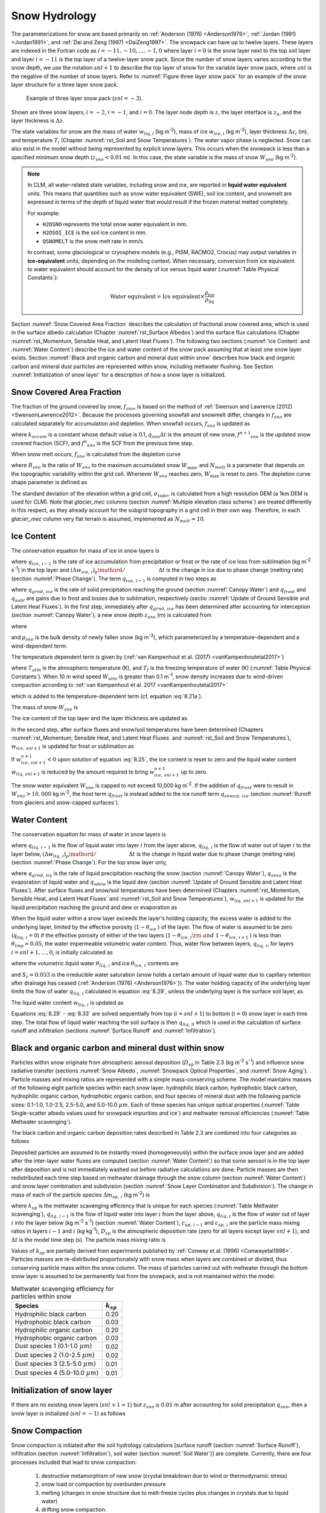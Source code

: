 .. _rst_Snow Hydrology:

Snow Hydrology
===============

The parameterizations for snow are based primarily on :ref:`Anderson (1976) <Anderson1976>`, :ref:`Jordan (1991) <Jordan1991>`, and :ref:`Dai and Zeng (1997) <DaiZeng1997>`. The snowpack can have up to twelve layers. These layers are indexed in the Fortran code as :math:`i=-11,-10,...,-1,0` where layer :math:`i=0` is the snow layer next to the top soil layer and layer :math:`i=-11` is the top layer of a twelve-layer snow pack. Since the number of snow layers varies according to the snow depth, we use the notation :math:`snl+1` to describe the top layer of snow for the variable layer snow pack, where :math:`snl` is the negative of the number of snow layers. Refer to :numref:`Figure three layer snow pack` for an example of the snow layer structure for a three layer snow pack.

.. _Figure three layer snow pack:

.. Figure:: image1.png

 Example of three layer snow pack (:math:`snl=-3`).

Shown are three snow layers, :math:`i=-2`, :math:`i=-1`, and :math:`i=0`. The layer node depth is :math:`z`, the layer interface is :math:`z_{h}`, and the layer thickness is :math:`\Delta z`.

The state variables for snow are the mass of water :math:`w_{liq,i}` (kg m\ :sup:`-2`), mass of ice :math:`w_{ice,i}` (kg m\ :sup:`-2`), layer thickness :math:`\Delta z_{i}` (m), and temperature :math:`T_{i}` (Chapter :numref:`rst_Soil and Snow Temperatures`). The water vapor phase is neglected. Snow can also exist in the model without being represented by explicit snow layers. This occurs when the snowpack is less than a specified minimum snow depth (:math:`z_{sno} < 0.01` m). In this case, the state variable is the mass of snow :math:`W_{sno}` (kg m\ :sup:`-2`).

.. note:: 
   In CLM, all water-related state variables, including snow and ice, are reported in **liquid water equivalent** units. This means that quantities such as snow water equivalent (SWE), soil ice content, and snowmelt are expressed in terms of the depth of liquid water that would result if the frozen material melted completely.

   For example:
   
   - ``H2OSNO`` represents the total snow water equivalent in mm.
   - ``H2OSOI_ICE`` is the soil ice content in mm.
   - ``QSNOMELT`` is the snow melt rate in mm/s.

   In contrast, some glaciological or cryosphere models (e.g., PISM, RACMO2, Crocus) may output variables in **ice-equivalent** units, depending on the modeling context. When necessary, conversion from ice equivalent to water equivalent should account for the density of ice versus liquid water (:numref:`Table Physical Constants`):

   .. math::

      \text{Water equivalent} = \text{Ice equivalent} \times \frac{\rho_\text{ice}}{\rho_\text{liq}}

Section :numref:`Snow Covered Area Fraction` describes the calculation of fractional snow covered area, which is used in the surface albedo calculation (Chapter :numref:`rst_Surface Albedos`) and the surface flux calculations (Chapter :numref:`rst_Momentum, Sensible Heat, and Latent Heat Fluxes`). The following two sections (:numref:`Ice Content` and :numref:`Water Content`) describe the ice and water content of the snow pack assuming that at least one snow layer exists. Section :numref:`Black and organic carbon and mineral dust within snow` describes how black and organic carbon and mineral dust particles are represented within snow, including meltwater flushing. See Section :numref:`Initialization of snow layer` for a description of how a snow layer is initialized.

.. _Snow Covered Area Fraction:

Snow Covered Area Fraction
^^^^^^^^^^^^^^^^^^^^^^^^^^^^^^^^

The fraction of the ground covered by snow, :math:`f_{sno}`, is based on the method of :ref:`Swenson and Lawrence (2012) <SwensonLawrence2012>`. Because the processes governing snowfall and snowmelt differ, changes in :math:`f_{sno}` are calculated separately for accumulation and depletion. When snowfall occurs, :math:`f_{sno}` is updated as

.. math::
   :label: 8.14

   f^{n+1} _{sno} =1-\left(\left(1-\tanh (k_{accum} q_{sno} \Delta t)\right)\left(1-f^{n} _{sno} \right)\right)

where :math:`k_{accum}` is a constant whose default value is 0.1, :math:`q_{sno} \Delta t` is the amount of new snow, :math:`f^{n+1} _{sno}` is the updated snow covered fraction (SCF), and :math:`f^{n} _{sno}` is the SCF from the previous time step.

When snow melt occurs, :math:`f_{sno}` is calculated from the depletion curve

.. math::
   :label: 8.15

   f_{sno} =1-\left(\frac{\cos ^{-1} \left(2R_{sno} -1\right)}{\pi } \right)^{N_{melt} }

where :math:`R_{sno}` is the ratio of :math:`W_{sno}` to the maximum accumulated snow :math:`W_{\max }`, and :math:`N_{melt}` is a parameter that depends on the topographic variability within the grid cell. Whenever :math:`W_{sno}` reaches zero, :math:`W_{\max }` is reset to zero. The depletion curve shape parameter is defined as

.. math::
   :label: 8.16

   N_{melt} =\frac{200}{\min \left(10,\sigma _{topo} \right)}

The standard deviation of the elevation within a grid cell, :math:`\sigma _{topo}`, is calculated from a high resolution DEM (a 1km DEM is used for CLM). Note that *glacier\_mec* columns (section :numref:`Multiple elevation class scheme`) are treated differently in this respect, as they already account for the subgrid topography in a grid cell in their own way. Therefore, in each *glacier\_mec* column very flat terrain is assumed, implemented as :math:`N_{melt}=10`.

.. _Ice Content:

Ice Content
^^^^^^^^^^^^^^^^^

The conservation equation for mass of ice in snow layers is

.. math::
   :label: 8.17

   \frac{\partial w_{ice,\, i} }{\partial t} =
   \left\{\begin{array}{lr}
   f_{sno} \ q_{ice,\, i-1} -\frac{\left(\Delta w_{ice,\, i} \right)_{p} }{\Delta t} & \qquad i=snl+1 \\
   -\frac{\left(\Delta w_{ice,\, i} \right)_{p} }{\Delta t} & \qquad i=snl+2,\ldots ,0
   \end{array}\right\}

where :math:`q_{ice,\, i-1}` is the rate of ice accumulation from precipitation or frost or the rate of ice loss from sublimation (kg m\ :sup:`-2` s\ :sup:`-1`) in the top layer and :math:`{\left(\Delta w_{ice,\, i} \right)_{p} \mathord{\left/ {\vphantom {\left(\Delta w_{ice,\, i} \right)_{p} \Delta t}} \right.} \Delta t}` is the change in ice due to phase change (melting rate) (section :numref:`Phase Change`). The term :math:`q_{ice,\, i-1}` is computed in two steps as

.. math::
   :label: 8.18

   q_{ice,\, i-1} =q_{grnd,\, ice} +\left(q_{frost} -q_{subl} \right)

where :math:`q_{grnd,\, ice}` is the rate of solid precipitation reaching the ground (section :numref:`Canopy Water`) and :math:`q_{frost}` and :math:`q_{subl}` are gains due to frost and losses due to sublimation, respectively (sectio :numref:`Update of Ground Sensible and Latent Heat Fluxes`). In the first step, immediately after :math:`q_{grnd,\, ice}` has been determined after accounting for interception (section :numref:`Canopy Water`), a new snow depth :math:`z_{sno}` (m) is calculated from

.. math::
   :label: 8.19

   z_{sno}^{n+1} =z_{sno}^{n} +\Delta z_{sno}

where

.. math::
   :label: 8.20

   \Delta z_{sno} =\frac{q_{grnd,\, ice} \Delta t}{f_{sno} \rho _{sno} }

and :math:`\rho _{sno}` is the bulk density of newly fallen snow (kg m\ :sup:`-3`), which parameterized by a temperature-dependent and a wind-dependent term:

.. math::
   :label: 8.21a

   \rho_{sno} = \rho_{T} + \rho_{w}.

The temperature dependent term is given by (:ref:`van Kampenhout et al. (2017) <vanKampenhoutetal2017>`)

.. math::
   :label: 8.21b

   \rho_{T} =
   \left\{\begin{array}{lr}
   50 + 1.7 \left(17\right)^{1.5} & \qquad T_{atm} >T_{f} +2 \ \\
   50+1.7 \left(T_{atm} -T_{f} + 15\right)^{1.5} & \qquad T_{f} - 15 < T_{atm} \le T_{f} + 2 \ \\
   -3.833 \ \left( T_{atm} -T_{f} \right) - 0.0333 \ \left( T_{atm} -T_{f} \right)^{2}
   &\qquad T_{atm} \le T_{f} - 15
   \end{array}\right\}

.. bifall(c) = -(50._r8/15._r8 + 0.0333_r8*15_r8)*(forc_t(c)-tfrz) - 0.0333_r8*(forc_t(c)-tfrz)**2

where :math:`T_{atm}` is the atmospheric temperature (K), and :math:`T_{f}` is the freezing temperature of water (K) (:numref:`Table Physical Constants`). When 10 m wind speed :math:`W_{atm}` is greater than 0.1 m\ :sup:`-1`, snow density increases due to wind-driven compaction according to :ref:`van Kampenhout et al. 2017 <vanKampenhoutetal2017>`

.. math::
   :label: 8.21c

   \rho_{w} = 266.861 \left(\frac{1 + \tanh(\frac{W_{atm}}{5})}{2}\right)^{8.8}

.. bifall(c) = bifall(c) + (266.861_r8 * ((1._r8 + TANH(forc_wind(g)/5.0_r8))/2._r8)**8.8_r8)

which is added to the temperature-dependent term (cf. equation :eq:`8.21a`).

The mass of snow :math:`W_{sno}`  is

.. math::
   :label: 8.22

   W_{sno}^{n+1} =W_{sno}^{n} +q_{grnd,\, ice} \Delta t.

The ice content of the top layer and the layer thickness are updated as

.. math::
   :label: 8.23

   w_{ice,\, snl+1}^{n+1} =w_{ice,\, snl+1}^{n} +q_{grnd,\, ice} \Delta t

.. math::
   :label: 8.24

   \Delta z_{snl+1}^{n+1} =\Delta z_{snl+1}^{n} +\Delta z_{sno} .

In the second step, after surface fluxes and snow/soil temperatures have been determined (Chapters :numref:`rst_Momentum, Sensible Heat, and Latent Heat Fluxes` and :numref:`rst_Soil and Snow Temperatures`), :math:`w_{ice,\, snl+1}` is updated for frost or sublimation as

.. math::
   :label: 8.25

   w_{ice,\, snl+1}^{n+1} =w_{ice,\, snl+1}^{n} +f_{sno} \left(q_{frost} -q_{subl} \right)\Delta t.

If :math:`w_{ice,\, snl+1}^{n+1} <0` upon solution of equation :eq:`8.25`, the ice content is reset to zero and the liquid water content :math:`w_{liq,\, snl+1}` is reduced by the amount required to bring :math:`w_{ice,\, snl+1}^{n+1}` up to zero.

The snow water equivalent :math:`W_{sno}` is capped to not exceed 10,000 kg m\ :sup:`-2`. If the addition of :math:`q_{frost}` were to result in :math:`W_{sno} > 10,000` kg m\ :sup:`-2`, the frost term :math:`q_{frost}` is instead added to the ice runoff term :math:`q_{snwcp,\, ice}` (section :numref:`Runoff from glaciers and snow-capped surfaces`).

.. _Water Content:

Water Content
^^^^^^^^^^^^^^^^^^^

The conservation equation for mass of water in snow layers is

.. math::
   :label: 8.26

   \frac{\partial w_{liq,\, i} }{\partial t} =\left(q_{liq,\, i-1} -q_{liq,\, i} \right)+\frac{\left(\Delta w_{liq,\, i} \right)_{p} }{\Delta t}

where :math:`q_{liq,\, i-1}` is the flow of liquid water into layer :math:`i` from the layer above, :math:`q_{liq,\, i}` is the flow of water out of layer :math:`i` to the layer below, :math:`{\left(\Delta w_{liq,\, i} \right)_{p} \mathord{\left/ {\vphantom {\left(\Delta w_{liq,\, i} \right)_{p} \Delta t}} \right.} \Delta t}` is the change in liquid water due to phase change (melting rate) (section :numref:`Phase Change`). For the top snow layer only,

.. math::
   :label: 8.27

   q_{liq,\, i-1} =f_{sno} \left(q_{grnd,\, liq} +\left(q_{sdew} -q_{seva} \right)\right)

where :math:`q_{grnd,\, liq}` is the rate of liquid precipitation reaching the snow (section :numref:`Canopy Water`), :math:`q_{seva}` is the evaporation of liquid water and :math:`q_{sdew}` is the liquid dew (section :numref:`Update of Ground Sensible and Latent Heat Fluxes`). After surface fluxes and snow/soil temperatures have been determined (Chapters :numref:`rst_Momentum, Sensible Heat, and Latent Heat Fluxes` and :numref:`rst_Soil and Snow Temperatures`), :math:`w_{liq,\, snl+1}` is updated for the liquid precipitation reaching the ground and dew or evaporation as

.. math::
   :label: 8.28

   w_{liq,\, snl+1}^{n+1} =w_{liq,\, snl+1}^{n} +f_{sno} \left(q_{grnd,\, liq} +q_{sdew} -q_{seva} \right)\Delta t.

When the liquid water within a snow layer exceeds the layer's holding capacity, the excess water is added to the underlying layer, limited by the effective porosity (:math:`1-\theta _{ice}` ) of the layer. The flow of water is assumed to be zero (:math:`q_{liq,\, i} =0`) if the effective porosity of either of the two layers (:math:`1-\theta _{ice,\, i} {\rm \; and\; }1-\theta _{ice,\, i+1}` ) is less than :math:`\theta _{imp} =0.05`, the water impermeable volumetric water content. Thus, water flow between layers, :math:`q_{liq,\, i}`, for layers :math:`i=snl+1,\ldots,0`, is initially calculated as

.. math::
   :label: 8.29

   q_{liq,\, i} =\frac{\rho _{liq} \left[\theta _{liq,\, i} -S_{r} \left(1-\theta _{ice,\, i} \right)\right]f_{sno} \Delta z_{i} }{\Delta t} \ge 0

where the volumetric liquid water :math:`\theta _{liq,\, i}` and ice :math:`\theta _{ice,\, i}` contents are

.. math::
   :label: 8.30

   \theta _{ice,\, i} =\frac{w_{ice,\, i} }{f_{sno} \Delta z_{i} \rho _{ice} } \le 1

.. math::
   :label: 8.31

   \theta _{liq,\, i} =\frac{w_{liq,\, i} }{f_{sno} \Delta z_{i} \rho _{liq} } \le 1-\theta _{ice,\, i} ,

and :math:`S_{r} =0.033` is the irreducible water saturation (snow holds a certain amount of liquid water due to capillary retention after drainage has ceased (:ref:`Anderson (1976) <Anderson1976>`)). The water holding capacity of the underlying layer limits the flow of water :math:`q_{liq,\, i}` calculated in equation :eq:`8.29`, unless the underlying layer is the surface soil layer, as

.. math::
   :label: 8.32

   q_{liq,\, i} \le \frac{\rho _{liq} \left[1-\theta _{ice,\, i+1} -\theta _{liq,\, i+1} \right]\Delta z_{i+1} }{\Delta t} \qquad i=snl+1,\ldots ,-1.

The liquid water content :math:`w_{liq,\, i}`  is updated as

.. math::
   :label: 8.33

   w_{liq,\, i}^{n+1} =w_{liq,\, i}^{n} +\left(q_{i-1} -q_{i} \right)\Delta t.

Equations :eq:`8.29` - :eq:`8.33` are solved sequentially from top (:math:`i=snl+1`) to bottom (:math:`i=0`) snow layer in each time step. The total flow of liquid water reaching the soil surface is then :math:`q_{liq,\, 0}` which is used in the calculation of surface runoff and infiltration (sections :numref:`Surface Runoff` and :numref:`Infiltration`).

.. _Black and organic carbon and mineral dust within snow:

Black and organic carbon and mineral dust within snow
^^^^^^^^^^^^^^^^^^^^^^^^^^^^^^^^^^^^^^^^^^^^^^^^^^^^^^^^^^^

Particles within snow originate from atmospheric aerosol deposition (:math:`D_{sp}` in Table 2.3 (kg m\ :sup:`-2` s\ :sup:`-1`) and influence snow radiative transfer (sections :numref:`Snow Albedo`, :numref:`Snowpack Optical Properties`, and :numref:`Snow Aging`). Particle masses and mixing ratios are represented with a simple mass-conserving scheme. The model maintains masses of the following eight particle species within each snow layer: hydrophilic black carbon, hydrophobic black carbon, hydrophilic organic carbon, hydrophobic organic carbon, and four species of mineral dust with the following particle sizes: 0.1-1.0, 1.0-2.5, 2.5-5.0, and 5.0-10.0 :math:`\mu m`. Each of these species has unique optical properties (:numref:`Table Single-scatter albedo values used for snowpack impurities and ice`) and meltwater removal efficiencies (:numref:`Table Meltwater scavenging`).

The black carbon and organic carbon deposition rates described in Table 2.3 are combined into four categories as follows

.. math::
   :label: 8.34

   D_{bc,\, hphil} =D_{bc,\, dryhphil} +D_{bc,\, wethphil}

.. math::
   :label: 8.35

   D_{bc,\, hphob} =D_{bc,\, dryhphob}

.. math::
   :label: 8.36

   D_{oc,\, hphil} =D_{oc,\, dryhphil} +D_{oc,\, wethphil}

.. math::
   :label: 8.37

   D_{oc,\, hphob} =D_{oc,\, dryhphob}

Deposited particles are assumed to be instantly mixed (homogeneously) within the surface snow layer and are added after the inter-layer water fluxes are computed (section :numref:`Water Content`) so that some aerosol is in the top layer after deposition and is not immediately washed out before radiative calculations are done. Particle masses are then redistributed each time step based on meltwater drainage through the snow column (section :numref:`Water Content`) and snow layer combination and subdivision (section :numref:`Snow Layer Combination and Subdivision`). The change in mass of each of the particle species :math:`\Delta m_{sp,\, i}` (kg m\ :sup:`-2`) is

.. math::
   :label: 8.38

   \Delta m_{sp,\, i} =\left[k_{sp} \left(q_{liq,\, i-1} c_{sp,\, i-1} -q_{liq,\, i} c_{i} \right)+D_{sp} \right]\Delta t

where :math:`k_{sp}` is the meltwater scavenging efficiency that is unique for each species (:numref:`Table Meltwater scavenging`), :math:`q_{liq,\, i-1}` is the flow of liquid water into layer :math:`i` from the layer above, :math:`q_{liq,\, i}` is the flow of water out of layer :math:`i` into the layer below (kg m\ :sup:`-2` s\ :sup:`-1`) (section :numref:`Water Content`), :math:`c_{sp,\, i-1}` and :math:`c_{sp,\, i}` are the particle mass mixing ratios in layers :math:`i-1` and :math:`i` (kg kg\ :sup:`-1`), :math:`D_{sp}` is the atmospheric deposition rate (zero for all layers except layer :math:`snl+1`), and :math:`\Delta t` is the model time step (s). The particle mass mixing ratio is

.. math::
   :label: 8.39

   c_{i} =\frac{m_{sp,\, i} }{w_{liq,\, i} +w_{ice,\, i} } .

Values of :math:`k_{sp}` are partially derived from experiments published by :ref:`Conway et al. (1996) <Conwayetal1996>`. Particles masses are re-distributed proportionately with snow mass when layers are combined or divided, thus conserving particle mass within the snow column. The mass of particles carried out with meltwater through the bottom snow layer is assumed to be permanently lost from the snowpack, and is not maintained within the model.

.. _Table Meltwater scavenging:

.. table:: Meltwater scavenging efficiency for particles within snow

 +------------------------------------------+-------------------+
 | Species                                  | :math:`k_{sp}`    |
 +==========================================+===================+
 | Hydrophilic black carbon                 | 0.20              |
 +------------------------------------------+-------------------+
 | Hydrophobic black carbon                 | 0.03              |
 +------------------------------------------+-------------------+
 | Hydrophilic organic carbon               | 0.20              |
 +------------------------------------------+-------------------+
 | Hydrophobic organic carbon               | 0.03              |
 +------------------------------------------+-------------------+
 | Dust species 1 (0.1-1.0 :math:`\mu m`)   | 0.02              |
 +------------------------------------------+-------------------+
 | Dust species 2 (1.0-2.5 :math:`\mu m`)   | 0.02              |
 +------------------------------------------+-------------------+
 | Dust species 3 (2.5-5.0 :math:`\mu m`)   | 0.01              |
 +------------------------------------------+-------------------+
 | Dust species 4 (5.0-10.0 :math:`\mu m`)  | 0.01              |
 +------------------------------------------+-------------------+

.. _Initialization of snow layer:

Initialization of snow layer
^^^^^^^^^^^^^^^^^^^^^^^^^^^^^^^^^^

If there are no existing snow layers (:math:`snl+1=1`) but :math:`z_{sno} \ge 0.01` m after accounting for solid precipitation :math:`q_{sno}`, then a snow layer is initialized (:math:`snl=-1`) as follows

.. math::
   :label: 8.40

   \begin{array}{lcr}
   \Delta z_{0} & = & z_{sno}  \\
   z_{o} & = & -0.5\Delta z_{0}  \\
   z_{h,\, -1} & = & -\Delta z_{0}  \\
   T_{0} & = & \min \left(T_{f} ,T_{atm} \right) \\
   w_{ice,\, 0} & = & W_{sno}  \\
   w_{liq,\, 0} & = & 0
   \end{array}.

.. _Snow Compaction:

Snow Compaction
^^^^^^^^^^^^^^^^^^^^^

Snow compaction is initiated after the soil hydrology calculations [surface runoff (section :numref:`Surface Runoff`), infiltration (section :numref:`Infiltration`), soil water (section :numref:`Soil Water`)] are complete. Currently, there are four processes included that lead to snow compaction:

  #. destructive metamorphism of new snow (crystal breakdown due to wind or thermodynamic stress)
  #. snow load or compaction by overburden pressure
  #. melting (changes in snow structure due to melt-freeze cycles plus changes in crystals due to liquid water)
  #. drifting snow compaction.

The total fractional compaction rate for each snow layer :math:`C_{R,\, i}` (s\ :sup:`-1`) is the sum of multiple compaction processes

.. math::
   :label: 8.41

   C_{R,\, i} =\frac{1}{\Delta z_{i} } \frac{\partial \Delta z_{i} }{\partial t} =C_{R1,\, i} +C_{R2,\, i} +C_{R3,\, i} +C_{R4,\, i} +C_{R5,\, i} .

Compaction is not allowed if the layer is saturated

.. math::
   :label: 8.42

   1-\left(\frac{w_{ice,\, i} }{f_{sno} \Delta z_{i} \rho _{ice} } +\frac{w_{liq,\, i} }{f_{sno} \Delta z_{i} \rho _{liq} } \right)\le 0.001

or if the ice content is below a minimum value (:math:`w_{ice,\, i} \le 0.1`).

The snow layer thickness after compaction is

.. math::
   :label: 8.42b

   \Delta z_{i}^{n+1} =\Delta z_{i}^{n} \left(1+C_{R,\, i} \Delta t\right).

.. _Destructive metamorphism:

Destructive metamorphism
''''''''''''''''''''''''

Compaction as a result of destructive metamorphism :math:`C_{R1,\; i}` (s\ :sup:`-1`) is temperature dependent (:ref:`Anderson (1976) <Anderson1976>`)

.. math::
   :label: 8.43

   C_{R1,\, i} =\left[\frac{1}{\Delta z_{i} } \frac{\partial \Delta z_{i} }{\partial t} \right]_{metamorphism} =-c_{3} c_{1} c_{2} \exp \left[-c_{4} \left(T_{f} -T_{i} \right)\right]

where :math:`c_{3} =2.777\times 10^{-6}`  (s\ :sup:`-1`) is the fractional compaction rate for :math:`T_{i} =T_{f}`, :math:`c_{4} =0.04` K\ :sup:`-1`, and

.. math::
   :label: 8.44

   \begin{array}{lr}
   c_{1}  = 1 & \qquad \frac{w_{ice,\, i} }{f_{sno} \Delta z_{i} } \le 175{\rm \; kg\; m}^{{\rm -3}}  \\
   c_{1}  = \exp \left[-0.046\left(\frac{w_{ice,\, i} }{f_{sno} \Delta z_{i} } -175\right)\right] & \qquad \frac{w_{ice,\, i} }{f_{sno} \Delta z_{i} } >175{\rm \; kg\; m}^{{\rm -3}} \\
   c_{2}  = 2 & \qquad \frac{w_{liq,\, i} }{f_{sno} \Delta z_{i} } >0.01 \\
   c_{2}  = 1 & \qquad \frac{w_{liq,\, i} }{f_{sno} \Delta z_{i} } \le 0.01
   \end{array}

..  upper limit (upplim_destruct_metamorph) used to be 100 but was changed to 175 for CLM5 (Van Kampenhout et al., 2017)

where :math:`{w_{ice,\, i} \mathord{\left/ {\vphantom {w_{ice,\, i}  \left(f_{sno} \Delta z_{i} \right)}} \right.} \left(f_{sno} \Delta z_{i} \right)}` and
:math:`{w_{liq,\, i} \mathord{\left/ {\vphantom {w_{liq,\, i}  \left(f_{sno} \Delta z_{i} \right)}} \right.} \left(f_{sno} \Delta z_{i} \right)}` are the bulk densities of liquid water and ice (kg m\ :sup:`-3`).

.. _Overburden pressure compaction:

Overburden pressure compaction
''''''''''''''''''''''''''''''

The compaction rate as a result of overburden :math:`C_{R2,\; i}` (s\ :sup:`-1`) is a linear function of the snow load pressure :math:`P_{s,\, i}` (kg m\ :sup:`-2`) (:ref:`Anderson (1976) <Anderson1976>`):

.. math::
   :label: 8.45

   C_{R2,\, i} =\left[\frac{1}{\Delta z_{i} } \frac{\partial \Delta z_{i} }{\partial t} \right]_{overburden} =-\frac{P_{s,\, i} }{\eta }

The snow load pressure :math:`P_{s,\, i}` is calculated for each layer as the sum of the ice :math:`w_{ice,\, i}` and liquid water contents :math:`w_{liq,\, i}` of the layers above plus half the ice and liquid water contents of the layer being compacted

.. math::
   :label: 8.47

   P_{s,\, i} =\frac{w_{ice,\, i} +w_{liq,\, i} }{2} +\sum _{j=snl+1}^{j=i-1}\left(w_{ice,\, j} +w_{liq,\, j} \right) .

Variable :math:`\eta` in :eq:`8.45` is a viscosity coefficient (kg s m\ :sup:`-2`) that varies with density and temperature as

.. math::
   :label: 8.46

   \eta = f_{1} f_{2} \eta_{0} \frac{\rho_{i}}{c_{\eta}} \exp \left[ a_{\eta} \left(T_{f} -T_{i} \right) + b_{\eta} \rho_{i} \right]

with constant factors :math:`\eta _{0} = 7.62237 \times 10^{6}` kg s\ :sup:`-1` m\ :sup:`-2`, :math:`a_{\eta} = 0.1` K\ :sup:`-1`, :math:`b_{\eta} = 0.023` m\ :sup:`-3` kg\ :sup:`-1`, and :math:`c_{\eta} = 450` kg m\ :sup:`-3` (:ref:`van Kampenhout et al. (2017) <vanKampenhoutetal2017>`). Further, factor :math:`f_1` accounts for the presence of liquid water (:ref:`Vionnet et al. (2012) <Vionnetetal2012>`):

.. math::
   :label: 8.46b

   f_{1} = \frac{1}{1+ 60 \frac{w_{\mathrm{liq},\, i}}{\rho_{\mathrm{liq}} \Delta z_{i} }}.

Factor :math:`f_2` originally accounts for the presence of angular grains, but since grain shape is not modelled :math:`f_2` is fixed to the value 4.

.. _Compaction by melt:

Compaction by melt
''''''''''''''''''
The compaction rate due to melting :math:`C_{R3,\; i}` (s\ :sup:`-1`) is taken to be the ratio of the change in snow ice mass after the melting to the mass before melting

.. math::
   :label: 8.48

   C_{R3,\, i} = \left[\frac{1}{\Delta z_{i} } \frac{\partial \Delta z_{i} }{\partial t} \right]_{melt}
   = -\frac{1}{\Delta t} \max \left(0,\frac{W_{sno,\, i}^{n} -W_{sno,\, i}^{n+1} }{W_{sno,\, i}^{n} } \right)

and melting is identified during the phase change calculations (section :numref:`Phase Change`). Because snow depth is defined as the average depth of the snow covered area, the snow depth must also be updated for changes in :math:`f_{sno}` when :math:`W_{sno}` has changed.

 .. math::
    :label: 8.49

    C_{R4,\, i} =\left[\frac{1}{\Delta z_{i} } \frac{\partial \Delta z_{i} }{\partial t} \right]_{fsno} =-\frac{1}{\Delta t} \max \left(0,\frac{f_{sno,\, i}^{n} -f_{sno,\, i}^{n+1} }{f_{sno,\, i}^{n} } \right)

.. _Compaction by drifting snow:

Compaction by drifting snow
'''''''''''''''''''''''''''
Crystal breaking by drifting snow leads to higher snow densities at the surface. This process is particularly important on ice sheets, where destructive metamorphism is slow due to low temperatures but high wind speeds (katabatic winds) are prevailing. Therefore a drifting snow compaction parametrization was introduced, based on (:ref:`Vionnet et al. (2012) <Vionnetetal2012>`).

.. math::
   :label: 8.50

   C_{R5,\, i} = \left[\frac{1}{\Delta z_{i} } \frac{\partial \Delta z_{i} }{\partial t} \right]_{drift} = - \frac{\rho_{\max} - \rho_i}{\tau_{i}}.

Here, :math:`\rho_{\max} = 350` kg m\ :sup:`-3` is the upper limit to which this process is active, and
:math:`\tau_{i}` is a timescale which is depth dependent:

.. math::
   :label: 8.50b

   \tau_i = \frac{\tau}{\Gamma_{\mathrm{drift}}^i} \quad \mathrm{,} \:\; \Gamma^i_\mathrm{drift} = \max\left[ 0, S_\mathrm{I}^i \exp(-z_i / 0.1) \right].

Here, :math:`\tau` is a characteristic time scale for drifting snow compaction and is empirically set to 48 h, and
:math:`z_i` is a pseudo-depth which takes into account previous hardening of snow layers above the current layer:
:math:`z_i = \sum_j \Delta z_j \cdot (3.25 - S_\mathrm{I}^j)`.
The driftability index :math:`S_\mathrm{I}` reflects how well snow can be drifted and depends on the mobility of the snow
as well as the 10 m wind speed:

.. math::
   :label: 8.50c

   \begin{array}{rcl}
   S_\mathrm{I} & = & -2.868 \exp(-0.085 U) + 1 + M_{\mathrm{O}} \\
   M_\mathrm{O} & = & -0.069 + 0.66 F(\rho)
   \end{array}

The latter equation (for the mobility index :math:`M_\mathrm{O}`) is a simplification from the original paper by removing the dependency on grain size and assuming spherical grains (see :ref:`van Kampenhout et al. (2017) <vanKampenhoutetal2017>`).

.. _Snow Layer Combination and Subdivision:

Snow Layer Combination and Subdivision
^^^^^^^^^^^^^^^^^^^^^^^^^^^^^^^^^^^^^^^^^^^^

After the determination of snow temperature including phase change(Chapter :numref:`rst_Soil and Snow Temperatures`), snow hydrology (Chapter :numref:`rst_Snow Hydrology`), and the compaction calculations (section :numref:`Snow Compaction`), the number of snow layers is adjusted by either combining or subdividing layers. The combination and subdivision of snow layers is based on :ref:`Jordan (1991) <Jordan1991>`.

.. _Combination:

Combination
'''''''''''''''''''

If a snow layer has nearly melted or if its thickness :math:`\Delta z_{i}` is less than the prescribed minimum thickness :math:`\Delta z_{\min }` (:numref:`Table snow layer thickness`), the layer is combined with a neighboring layer. The overlying or underlying layer is selected as the neighboring layer according to the following rules

#. If the top layer is being removed, it is combined with the underlying layer

#. If the underlying layer is not snow (i.e., it is the top soil layer), the layer is combined with the overlying layer

#. If the layer is nearly completely melted, the layer is combined with the underlying layer

#. If none of the above rules apply, the layer is combined with the thinnest neighboring layer.

A first pass is made through all snow layers to determine if any layer is nearly melted (:math:`w_{ice,\, i} \le 0.1`). If so, the remaining liquid water and ice content of layer :math:`i` is combined with the underlying neighbor :math:`i+1` as

.. math::
   :label: 8.51

   w_{liq,\, i+1} =w_{liq,\, i+1} +w_{liq,\, i}

.. math::
   :label: 8.52

   w_{ice,\, i+1} =w_{ice,\, i+1} +w_{ice,\, i} .

This includes the snow layer directly above the top soil layer. In this case, the liquid water and ice content of the melted snow layer is added to the contents of the top soil layer. The layer properties, :math:`T_{i}`, :math:`w_{ice,\, i}`, :math:`w_{liq,\, i}`, :math:`\Delta z_{i}`, are then re-indexed so that the layers above the eliminated layer are shifted down by one and the number of snow layers is decremented accordingly.

At this point, if there are no explicit snow layers remaining (:math:`snl=0`), the snow water equivalent :math:`W_{sno}` and snow depth :math:`z_{sno}` are set to zero, otherwise, :math:`W_{sno}` and :math:`z_{sno}` are re-calculated as

.. math::
   :label: 8.53

   W_{sno} =\sum _{i=snl+1}^{i=0}\left(w_{ice,\, i} +w_{liq,\, i} \right)

.. math::
   :label: 8.54

   z_{sno} =\sum _{i=snl+1}^{i=0}\Delta z_{i}  .

If the snow depth :math:`0<z_{sno} <0.01` m or the snow density :math:`\frac{W_{sno} }{f_{sno} z_{sno} } <50` kg/m3, the number of snow layers is set to zero, the total ice content of the snowpack :math:`\sum _{i=snl+1}^{i=0}w_{ice,\; i}` is assigned to :math:`W_{sno}`, and the total liquid water :math:`\sum _{i=snl+1}^{i=0}w_{liq,\; i}` is assigned to the top soil layer. Otherwise, the layers are combined according to the rules above.

When two snow layers are combined (denoted here as 1 and 2), their thickness combination (:math:`c`) is

.. math::
   :label: 8.55

   \Delta z_{c} =\Delta z_{1} +\Delta z_{2} ,

their mass combination is

.. math::
   :label: 8.56

   w_{liq,\, c} =w_{liq,\, 1} +w_{liq,\, 2}

.. math::
   :label: 8.57

   w_{ice,\, c} =w_{ice,\, 1} +w_{ice,\, 2} ,

and their temperatures are combined as

.. math::
   :label: 8.58

   T_{c} =T_{f} +\frac{h_{c} -L_{f} w_{liq,\, c} }{C_{ice} w_{ice,\, c} +C_{liq} w_{liq,\, c} }

where :math:`h_{c} =h_{1} +h_{2}` is the combined enthalpy :math:`h_{i}` of the two layers where

.. math::
   :label: 8.59

   h_{i} =\left(C_{ice} w_{ice,\, i} +C_{liq} w_{liq,\, i} \right)\left(T_{i} -T_{f} \right)+L_{f} w_{liq,\, i} .

In these equations, :math:`L_{f}` is the latent heat of fusion (J kg\ :sup:`-1`) and :math:`C_{liq}` and :math:`C_{ice}` are the specific heat capacities (J kg\ :sup:`-1` K\ :sup:`-1`) of liquid water and ice, respectively (:numref:`Table Physical Constants`). After layer combination, the node depths and layer interfaces (:numref:`Figure three layer snow pack`) are recalculated from

.. math::
   :label: 8.60

   z_{i} =z_{h,\, i} -0.5\Delta z_{i} \qquad i=0,\ldots ,snl+1

.. math::
   :label: 8.61

   z_{h,\, i-1} =z_{h,\, i} -\Delta z_{i} \qquad i=0,\ldots ,snl+1

where :math:`\Delta z_{i}`  is the layer thickness.

.. _Table snow layer thickness:

.. table:: Minimum and maximum thickness of snow layers (m)

 +--------------+-----------------------------+------------------+------------------+-----------------------------------------------+---------------------------------------------------------+
 | Layer        | :math:`\Delta z_{\min }`    | :math:`N_{l}`    | :math:`N_{u}`    | :math:`\left(\Delta z_{\max } \right)_{l}`    | :math:`\left(\Delta z_{\max } \right)_{u}`              |
 +==============+=============================+==================+==================+===============================================+=========================================================+
 | 1 (top)      | 0.010                       | 1                | :math:`>`\ 1     | 0.03                                          | 0.02                                                    |
 +--------------+-----------------------------+------------------+------------------+-----------------------------------------------+---------------------------------------------------------+
 | 2            | 0.015                       | 2                | :math:`>`\ 2     | 0.07                                          | 0.05                                                    |
 +--------------+-----------------------------+------------------+------------------+-----------------------------------------------+---------------------------------------------------------+
 | 3            | 0.025                       | 3                | :math:`>`\ 3     | 0.18                                          | 0.11                                                    |
 +--------------+-----------------------------+------------------+------------------+-----------------------------------------------+---------------------------------------------------------+
 | 4            | 0.055                       | 4                | :math:`>`\ 4     | 0.41                                          | 0.23                                                    |
 +--------------+-----------------------------+------------------+------------------+-----------------------------------------------+---------------------------------------------------------+
 | 5            | 0.115                       | 5                | :math:`>`\ 5     | 0.88                                          | 0.47                                                    |
 +--------------+-----------------------------+------------------+------------------+-----------------------------------------------+---------------------------------------------------------+
 | 6            | 0.235                       | 6                | :math:`>`\ 6     | 1.83                                          | 0.95                                                    |
 +--------------+-----------------------------+------------------+------------------+-----------------------------------------------+---------------------------------------------------------+
 | 7            | 0.475                       | 7                | :math:`>`\ 7     | 3.74                                          | 1.91                                                    |
 +--------------+-----------------------------+------------------+------------------+-----------------------------------------------+---------------------------------------------------------+
 | 8            | 0.955                       | 8                | :math:`>`\ 8     | 7.57                                          | 3.83                                                    |
 +--------------+-----------------------------+------------------+------------------+-----------------------------------------------+---------------------------------------------------------+
 | 9            | 1.915                       | 9                | :math:`>`\ 9     | 15.24                                         | 7.67                                                    |
 +--------------+-----------------------------+------------------+------------------+-----------------------------------------------+---------------------------------------------------------+
 | 10           | 3.835                       | 10               | :math:`>`\ 10    | 30.59                                         | 15.35                                                   |
 +--------------+-----------------------------+------------------+------------------+-----------------------------------------------+---------------------------------------------------------+
 | 11           | 7.675                       | 11               | :math:`>`\ 11    | 61.30                                         | 30.71                                                   |
 +--------------+-----------------------------+------------------+------------------+-----------------------------------------------+---------------------------------------------------------+
 | 12 (bottom)  | 15.355                      | 12               | -                | -                                             | -                                                       |
 +--------------+-----------------------------+------------------+------------------+-----------------------------------------------+---------------------------------------------------------+

The maximum snow layer thickness, :math:`\Delta z_{\max }`, depends on the number of layers, :math:`N_{l}` and :math:`N_{u}` (section :numref:`Subdivision`).

.. _Subdivision:

Subdivision
'''''''''''''''''''

The snow layers are subdivided when the layer thickness exceeds the prescribed maximum thickness :math:`\Delta z_{\max }` with lower and upper bounds that depend on the number of snow layers (:numref:`Table snow layer thickness`). For example, if there is only one layer, then the maximum thickness of that layer is 0.03 m, however, if there is more than one layer, then the maximum thickness of the top layer is 0.02 m. Layers are checked sequentially from top to bottom for this limit. If there is only one snow layer and its thickness is greater than 0.03 m (:numref:`Table snow layer thickness`), the layer is subdivided into two layers of equal thickness, liquid water and ice contents, and temperature. If there is an existing layer below the layer to be subdivided, the thickness :math:`\Delta z_{i}`, liquid water and ice contents, :math:`w_{liq,\; i}` and :math:`w_{ice,\; i}`, and temperature :math:`T_{i}` of the excess snow are combined with the underlying layer according to equations -. If there is no underlying layer after adjusting the layer for the excess snow, the layer is subdivided into two layers of equal thickness, liquid water and ice contents. The vertical snow temperature profile is maintained by calculating the slope between the layer above the splitting layer (:math:`T_{1}` ) and the splitting layer (:math:`T_{2}` ) and constraining the new temperatures (:math:`T_{2}^{n+1}`, :math:`T_{3}^{n+1}` ) to lie along this slope. The temperature of the lower layer is first evaluated from

.. math::
   :label: 8.62

   T'_{3} =T_{2}^{n} -\left(\frac{T_{1}^{n} -T_{2}^{n} }{{\left(\Delta z_{1}^{n} +\Delta z_{2}^{n} \right)\mathord{\left/ {\vphantom {\left(\Delta z_{1}^{n} +\Delta z_{2}^{n} \right) 2}} \right.} 2} } \right)\left(\frac{\Delta z_{2}^{n+1} }{2} \right),

then adjusted as,

.. math::
   :label: 8.63

   \begin{array}{lr}
   T_{3}^{n+1} = T_{2}^{n} & \qquad T'_{3} \ge T_{f}  \\
   T_{2}^{n+1} = T_{2}^{n} +\left(\frac{T_{1}^{n} -T_{2}^{n} }{{\left(\Delta z_{1} +\Delta z_{2}^{n} \right)\mathord{\left/ {\vphantom {\left(\Delta z_{1} +\Delta z_{2}^{n} \right) 2}} \right.} 2} } \right)\left(\frac{\Delta z_{2}^{n+1} }{2} \right) & \qquad T'_{3} <T_{f}
   \end{array}

where here the subscripts 1, 2, and 3 denote three layers numbered from top to bottom. After layer subdivision, the node depths and layer interfaces are recalculated from equations and.

